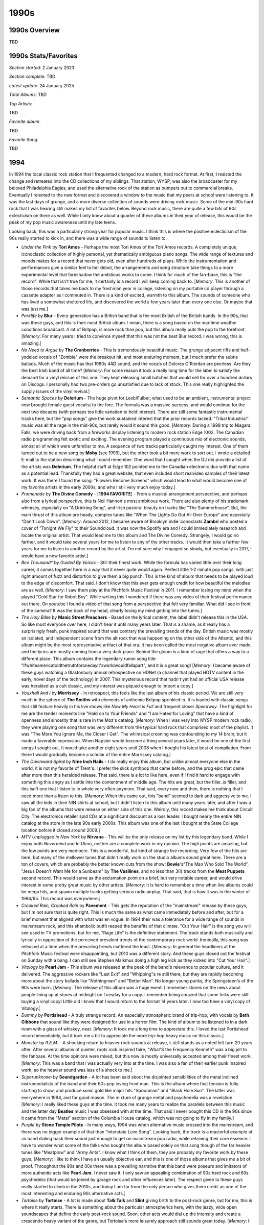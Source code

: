 1990s
=====

.. image:: images/1990s.jpg
  :width: 900
  :alt: 90s artifacts at the Rock and Roll Hall of Fame

1990s Overview
--------------
TBD

1990s Stats/Favorites
---------------------
*Section started*: 2 January 2023

*Section complete*: TBD

*Latest update*: 24 January 2025

*Total Albums*: TBD

*Top Artists*:

TBD

*Favorite album*:

TBD

*Favorite Song*:

TBD


1994
----

In 1994 the local classic rock station that I frequented changed to a modern,
hard rock format. At first, I resisted the change and retreated into the CD
collections of my siblings. That station, WYSP, was also the broadcaster for my
beloved Philadelphia Eagles, and used the alternative rock of the station as
bumpers out to commercial breaks. Eventually I relented to the new format and
discovered a window to the music that my peers at school were listening to. It
was the last days of grunge, and a more diverse collection of sounds were
driving rock music. Some of the mid-90s hard rock that I was hearing still makes
my list of favorites below. Beyond rock music, there are quite a few bits of 90s
eclecticism on there as well. While I only knew about a quarter of these albums
in their year of release, this would be the peak of my pop music awareness until
my late teens.

Looking back, this was a particularly strong year for popular music. I think
this is where the positive eclecticism of the 90s really started to kick in, and
there was a wide range of sounds to listen to. 

.. image:: images/image_forthcoming.jpg
  :width: 900
  :alt: My favorite albums from 1994

.. raw:: html

  <iframe style="border-radius:12px" 
  src="https://open.spotify.com/embed/playlist/0WFhYr6bmlShgIZLjziYVM?utm_source=generator&theme=0" 
  width="100%" height="352" frameBorder="0" allowfullscreen="" allow="autoplay;
  clipboard-write; encrypted-media; fullscreen; picture-in-picture"
  loading="lazy"></iframe>
  
- *Under the Pink* by **Tori Amos** - Perhaps the most Tori Amos of the Tori
  Amos records. A completely unique, iconoclastic collection of highly personal,
  yet thematically ambiguous piano songs. The wide range of textures and moods
  makes for a record that never gets old, even after hundreds of plays. While
  the instrumentation and performances give a similar feel to her debut, the
  arrangements and song structure take things to a more experimental level that
  foreshadow the ambitious works to come. I think for much of the fan-base, this
  is "the record". While that isn't true for me, it certainly is a record I will
  keep coming back to. [*Memory*: This is another of those records that takes me
  back to my freshman year in college, listening on my portable cd player
  through a cassette adapter as I commuted in. There is a kind of excited,
  warmth to this album. The sounds of someone who has lived a somewhat sheltered
  life, and discovered the world a few years later than every one else. Or maybe
  that was just me.]

- *Parklife* by **Blur** - Every generation has a British band that is the most
  British of the British bands. In the 90s, that was these guys, and this is
  their most British album. I mean, there is a song based on the maritime
  weather conditions broadcast. A lot of Britpop, is more rock than pop, but
  this album really puts the pop to the forefront. [*Memory*: For many years I
  tried to convince myself that this was not the best Blur record. I was wrong,
  this is amazing.]

- *No Need to Argue* by **The Cranberries** - This is tremendously beautiful
  music. The grunge adjacent riffs and half-yodeled vocals of "Zombie" were the
  breakout hit, and most enduring moment, but I much prefer the subtle ballads.
  Much of the music has that 1980s 4AD sound, and the vocals of Dolores
  O'Riordan are peerless. Are they the best Irish band of all time? [*Memory*:
  For some reason it took a really long time for the label to satisfy the demand
  for a vinyl reissue of this one. They kept releasing small batches that would
  sell for over a hundred dollars on Discogs. I personally had two pre-orders go
  unsatisfied due to lack of stock. This one really highlighted the supply
  issues of the vinyl revival.]

- *Semantic Spaces* by **Delerium** - The huge pivot for Leeb/Fulber, what used
  to be an ambient, instrumental project now brought female guest vocalist to
  the fore. The formula was a massive success, and would continue for the next
  two decades (with perhaps too little variation to hold interest). There are
  still some fantastic instrumental tracks here, but the "pop songs" give the
  work sustained interest that the prior records lacked. "Tribal Industrial"
  music was all the rage in the mid-90s, but rarely would it sound this good.
  [*Memory*: During a 1999 trip to Niagara Falls, we were driving back from a
  fireworks display listening to modern rock station Edge 1002. The Canadian
  radio programming felt exotic and exciting. The evening program played a
  continuous mix of electronic sounds, almost all of which were unfamiliar to
  me. A sequence of two tracks particularly caught my interest. One of them
  turned out to be a new song by **Moby** (see 1999), but the other took a bit
  more work to sort out. I wrote a detailed E-mail to the station describing
  what I could remember. One word that I caught when the DJ did provide a list
  of the artists was **Delerium**. The helpful staff at Edge 102 pointed me to
  the Canadian electronic duo with that name as a potential lead. Thankfully
  they had a great website, that even included short realvideo samples of their latest
  work. It was there I found the song: "Flowers Become Screens" which would lead
  to what would become one of my favorite artists in the early 2000s, and who I
  still very much enjoy today.]

- *Promenade* by **The Divine Comedy** - [**1994 FAVORITE**]  - From a musical
  arrangement perspective, and perhaps also from a lyrical perspective, this is
  Neil Hannon's most ambitious work. There are also plenty of his trademark
  whimsey, especially on "A Drinking Song", and Irish pastoral beauty on tracks
  like "The Summerhouse". But, the main thrust of this album are heady, complex
  tunes like "When The Lights Go Out All Over Europe" and especially "Don't Look
  Down". [*Memory*: Around 2012, I became aware of Brooklyn indie iconoclasts
  **Zambri** who posted a cover of "Tonight We Fly" to their Soundcloud. It was
  now the Spotify era and I could immediately research and locate the original
  artist. That would lead me to this album and The Divine Comedy. Strangely, I
  would go no farther, and it would take several years for me to listen to any
  of the other tracks. It would then take a further few years for me to listen
  to another record by the artist. I'm not sure why I engaged so slowly, but
  eventually in 2017, I would have a new favorite artist.]

- *Bee Thousand** by *Guided By Voices* - Still their finest work. While the
  formula has varied little over their long career, it comes together here in a
  way that it never quite would again. Perfect little 1-2 minute pop songs, with
  just right amount of fuzz and distortion to give them a big punch. This is the
  kind of album that needs to be played loud to the edge of discomfort. That
  said, I don't know that this ever gets enough credit for how beautiful the
  melodies are as well.
  [*Memory*: I saw them play at the Pitchfork Music Festival in 2011. I remember
  losing my mind when the played "Gold Star for Robot Boy". While writing this I
  wondered if there was any video of their festival performance out there. On
  youtube I found a video of that song from a perspective that felt very
  familiar. What did I see in front of the camera? It was the back of my head,
  clearly losing my mind getting into the tunes.]

- *The Holy Bible* by **Manic Street Preachers** - Based on the lyrical content,
  the label didn't release this in the USA. So like most everyone over here, I
  didn't hear it until many years later. That is a shame, as it really has a
  surprisingly fresh, punk inspired sound that was contrary the prevailing
  trends of the day. British music was mostly an isolated, and independent scene
  from the alt rock that was happening on the other side of the Atlantic, and
  this album might be the most representative artifact of that era. It has been
  called the most negative album ever made, and the lyrics are mostly coming
  from a very dark place. Behind the gloom is a kind of rage that offers a way
  to a different place. This album contains the legendary runon song title:
  "Ifwhiteamericatoldthetruthforonedayit'sworldwouldfallapart", and it is a great
  song! [*Memory*: I became aware of these guys watching a Glastonbury annual
  retrospective on HDNet (a channel that played HDTV content in the early, novel
  days of the technology) in 2007. This mysterious record that hadn't yet had an
  official USA release was heralded as a cult classic, and my interest was
  piqued enough to import a copy.]

- *Vauxhall And I* by **Morrissey** - In retrospect, this feels like the last
  album of his classic period. We are still very much in the sphere of **The
  Smiths** with elements of anthemic Britpop sprinkled in. It is loaded with
  classic songs that still feature heavily in his live shows like *Now My Heart
  is Full* and frequent closer *Speedway*. The highlight for me are the tender
  moments like "Hold on to Your Friends" and "I am Hated for Loving" that have a
  kind of openness and sincerity that is rare in the Moz's catalog. [*Memory*:
  When I was very into WYSP modern rock radio, they were playing one song that
  was very different from the typical hard rock that comprised most of the
  playlist. It was "The More You Ignore Me, the Closer I Get". The whimsical
  crooning was confounding to my 14 brain, but it made a favorable impression.
  When Napster would become a thing several years later, it would be one of the
  first songs I sought out. It would take another eight years until 2008 when I
  bought his latest best of compilation. From there I would gradually become a
  scholar of the entire Morrissey catalog.]

- *The Downward Spiral* by **Nine Inch Nails** - I do really enjoy this album,
  but unlike almost everyone else in the world, it is not my favorite of
  Trent's. I prefer the slick synthpop that came before, and the prog epic that
  came after more than this heralded release. That said, there is a lot to like
  here, even if I find it hard to engage with something this angry as I settle
  into the contentment of middle age. The hits are great, but the filler..is
  filler, and this isn't one that I listen to in whole very often anymore. That
  said, every now and then, there is nothing that I need more than a listen to
  this. [*Memory*: When this came out, this "band" seemed to dark and aggressive
  to me. I saw all the kids in their NIN shirts at school, but I didn't listen
  to this album until many years later, and after I was a big fan of the albums
  that were release on either side of this one. Weirdly, this record makes me
  think about Circuit City. The electronics retailer sold CDs at a significant
  discount as a loss leader. I bought nearly the entire NIN catalog at the store
  in the late 90s early 2000s. This album was one of the last I bought at the
  State College location before it closed around 2009.]

- *MTV Unplugged in New York* by **Nirvana** - This will be the only release on
  my list by this legendary band. While I enjoy both *Nevermind* and *In Utero*,
  neither are a complete work in my opinion. The high points are amazing, but
  the low points are very mediocre. This is a wonderful, but kind of strange
  live recording. Very few of the hits are here, but many of the mellower tunes
  that didn't really work on the studio albums sound great here. There are a ton
  of covers, which are probably the better known cuts from the show: **Bowie**'s"The Man
  Who Sold The World", "Jesus Doesn't Want Me for a Sunbeam" by **The
  Vasilines**, and no less than 3(!) tracks from the **Meat Puppets** second
  record. This would serve as the exclamation point on a brief, but very notable
  career, and would drive interest in some pretty great music by other artists.
  [*Memory*: It is hard to remember a time when live albums could be mega hits,
  and spawn multiple tracks getting serious radio airplay. That said, that is
  how it was in the winter of 1994/95. This record was everywhere.]

- *Crooked Rain, Crooked Rain* by **Pavement** - This gets the reputation of the
  "mainstream" release by these guys, but I'm not sure that is quite right. This
  is much the same as what came immediately before and after, but for a brief
  moment that aligned with what was en vogue. In 1994 their was a tolerance for
  a wide range of sounds in mainstream rock, and this shambolic outfit reaped
  the benefits of that climate. "Cut Your Hair" is the song you will see used in
  TV promotions, but for me, "Rage Life" is the definitive statement. The track
  stands both musically and lyrically in opposition of the perceived prevalent
  trends of the contemporary rock world. Ironically, this song was released
  at a time when the prevailing trends mattered the least. [*Memory*: In general
  the headliners at the Pitchfork Music festival were disappointing, but 2010
  was a different story. And these guys closed out the festival on Sunday with a
  bang. I can still see Stephen Malkmus doing a high leg kick as they kicked
  into "Cut Your Hair".]

- *Vitology* by **Pearl Jam** - This album was released at the peak of the
  band's relevance to popular culture, and it delivered. The aggressive rockers
  like "Last Exit" and "Whipping"a re still there, but they are rapidly becoming
  more about the story ballads like "Nothingman" and "Better Man". No longer
  young punks, the Springsteen's of the 90s were born. [*Memory*: The release of
  this album was a huge event. I remember stories on the news about people
  lining up at stores at midnight on Tuesday for a copy. I remember being
  amazed that some folks were still buying a vinyl copy! Little did I know that
  I would return to the format 14 years later. I now too have a vinyl copy of
  Vitology.]

- *Dummy* by **Portishead** - A truly strange record. An especially atmospheric
  brand of trip-hop, with vocals by **Beth Gibbons** that sound like they were
  designed for use in a horror film. The kind of album to be listened to in a
  dark room with a glass of whiskey, neat. [*Memory*: It took me a long time to
  appreciate this. I loved the last Portishead record immediately, but it took
  me a bit to appreciate the more trip-hop heavy music on this classic.]

- *Monster* by *R.E.M.* - A shocking return to heavier rock sounds at release,
  it still stands as a noted left turn 20 years after. After several albums of
  quieter, roots rock inspired faire, "What'S the Frequency Kenneth" was a big
  jolt to the fanbase. At the time opinions were mixed, but this now is mostly
  universally accepted among their finest work. [*Memory*: This was a band that
  I was actually very into at the time. I was also a fan of their earlier punk
  inspired work, so the heavier sound was less of a shock to me.]

- *Superunknown* by **Soundgarden** - A lot has been said about the disjointed
  sensibilities of the metal inclined instrumentalists of the band and their 60s
  pop loving front man. This is the album where that tension is fully starting to
  show, and produce sonic gold like major hits "Spoonman" and "Black Hole Sun". The
  latter was everywhere in 1994, and for good reason. The mixture of grunge
  metal and psychedelia was a revelation. [*Memory*: I really liked these guys
  at the time. It took me many years to realize the parallels between this music
  and the latter day **Beatles** music I was obsessed with at the time. That
  said I never bought this CD in the 90s since it came from the "Metal" section
  of the Columbia House catalog, which was not going to fly in my family.]

- *Purple* by **Stone Temple Pilots** - In many ways, 1994 was when alternative
  music crossed into the mainstream, and there was no bigger example of that
  than "Interstate Love Song". Looking back, the track is a masterful example of
  an band dialing back their sound just enough to get on mainstream pop radio,
  while retaining their core essence. I have to wonder what some of the folks
  who bought the album based solely on that song though of the far heavier tunes
  like "Meatplow" and "Army Ants". I know what I think of them, they are
  probably my favorite work by these guys. [*Memory*: I like to think I have an
  usually objective ear, and this is one of those albums that gives me a bit of
  proof. Throughout the 90s and 00s there was a prevailing narrative that this
  band were poseurs and imitators of more authentic acts like **Pearl Jam**. I
  never saw it. I only saw an appealing combination of 90s hard rock and 60s
  psychedelia (that would be joined by garage rock and other influences later).
  The respect given to these guys really started to climb in the 2010s, and
  today I am far from the only person who gives them credit as one of the most
  interesting and enduring 90s alternative acts.]

- *Tortoise* by **Tortoise** - A lot is made about **Talk Talk** and **Slint**
  giving birth to the post-rock genre, but for me, this is where it really
  starts. There is something about the particular atmospherics here, with the
  jazzy, wide open soundscapes that define the early post-rock sound. Soon,
  other acts would dial up the intensity and create a crescendo heavy variant of
  the genre, but Tortoise's more leisurely approach still sounds great today.
  [*Memory*: I saw these guys play a now defunct Buffalo venue called Soundlab
  in the summer of 2010. It was a great show that made me appreciate the Math
  Rock elements of their sound that doesn't come across as strongly on their
  early records.]

1995
----

Even as a child, I felt pretty connected to the pop music of the day, and that
would intensify as teenager. That said, 1995 was probably the most out of step I
would ever be with the music that was being released. I was very much looking
back to the sounds of the 60s and 70s and could barely care about the hits of
the day. The year that I started high school, I was way more interested in
classic rock radio than I was the modern rock most of my peers were listening
to. I missed some classic records that I would only discover in retrospect,
including my favorites below.+

.. image:: images/1995.jpg
  :width: 900
  :alt: My favorite albums from 1995

.. raw:: html
  
  <iframe style="border-radius:12px" 
  src="https://open.spotify.com/embed/playlist/4myE6q8uTfwCHWfrrRCfry?utm_source=generator&theme=0"
  width="100%" height="352" frameBorder="0" allowfullscreen="" 
  allow="autoplay; clipboard-write; encrypted-media; fullscreen; picture-in-picture" loading="lazy"></iframe>


- *Fun Trick Noisemaker* by **The Apples in Stereo** - I'm a much bigger fan of
  the latter day, **ELO** tinged incarnation of this band. I like the earlier
  garage pop version as well, but this is really the only record from that era
  that stands out for me. I feel like they had things right on this first
  record, and spent the next 5-6 trying to recreate that sound. I also feel like
  the amateur production values here suit the music better than the more
  elaborate productions that were to come. [*Memory*: When this got reissued on
  vinyl, it was the moment that I realized I would have the opportunity to own
  the large majority of my favorites on that format.]

- *The Great Escape* by **Blur** - The record where they fully embrace their
  jaunty, hyper-English side. What was hinted at on *Parklife* takes full form
  here. They must have been such a cheerful, brightly colored alternative to the
  other BritPop offerings of the day. It would all change again after this of
  course, but this will always be what they do best in my opinion. I like some
  of the latter day singles, but this is pretty much my off-ramp for this band.
  [*Memory*: These guys barely made a dent in the USA, and at this point, they
  were almost completely unknown. I can only imagine how much my Beatlemaniac
  self would have loved this at the time. There was no internet to know about
  this kind of thing back then!]

- *Outside* by **David Bowie** - Peak 90s Bowie, and the work of an artist who
  was still working very hard to innovate while capturing the spirit of the
  current age. This is "art installation music" and modernist in that very 1990s
  kind of way. This is the music of the early internet age. It is also still
  very much a **David Bowie** record, and a great one at that. I didn't really
  connect with this as much as his classic work back then, but not believe it to
  stand among his very finest work. [*Memory*: In the late 90s I was a huge
  Bowie fan, and I worked with another "music person" who only really liked this
  record of his. We listened to it a bunch back then at work, but I just didn't
  get it back then.]

- *Alien Lanes* by **Guided By Voices** - The second (and final) record from
  their peak era. A collection of perfect little lowfi pop gems, they would
  never quite capture this again. [*Memory*: Back in the early days of Pandora,
  it played "Game of Pricks" for me, and I was instantly hooked.]

- *To Bring You My Love* by **PJ Harvey** - An interesting era for Polly Jean.
  She dialed up the glam and amped up the rock, yet kept the essential character
  that made the first two records so interesting. Its odd that this was such a
  commercial breakthrough, but anything seemed possible in the mid-90s. As fast
  as these changes came, they would be gone and replaced with something else
  that was new and wonderful. [*Memory*: I never liked this one as much as what
  came before and after. When the vinyl reissue series happened in the 2020
  time frame, I thought long and hard about if I needed to add this one. I got
  them all, and wow I am glad that I did.]

- *Wowee Zowee* by **Pavement** - This is one of those times that I do not agree
  with the crowd. This is almost universally considered their masterpiece. I
  like it, but it is a little too long. There is a great single album here, but
  not everything needed to make the cut. I think the albums before an after are
  sharper statements, and have better focus in the playful and more series
  sounds that proceeded and followed this one. That said, It is a still another
  great record that I enjoy listening to, just not as much as those others.
  [*Memory*: There was a used copy of this that sat on the counter at City
  Lights records for years. I considered buying it, but never did. I never owned
  a physical copy of this until the circa 2010 vinyl reissues that Matador did.]

- *Different Class* by **Pulp** - I did't know about this music in the 90s, but
  if I did, I would have loved it. Like many American youth of the time, I was
  attracted to the brightness of English rock music that was a big contrast with
  the murky post-grunge of the day. This has those wonderful dance elements that
  you needed to look across the pond to find. It also has the high quality
  songwriting that blows away the knuckle-draggers that were dominating the
  radio in the US. [*Memory*: I became aware of these guys and this album when
  William Shatner's cover of "Common People" was making the rounds in the 2003
  time frame. What a strange point of entry, but regardless I'm glad I found my
  way.]

- *The Bends* by **Radiohead** - With how inventive of a guitarist Jonny
  Greenwood is, It is a real shame that this is their last album as a guitar
  based act. While the guitars would make their appearances in what came after,
  this is the last time they had a staring role. A tremendous rock album, and a
  milestone of the BritPop movement. "My Iron Lung" will always be one of their
  best songs. [*Memory*: For years I tried to claim this my favorite of their
  records. I think I was just making some passive resistance to the rise of
  electronic rock in the early 2000s.]

- *Ocean Beach* by **Red House Painters** - I always feel a little guilty that I
  don't like the music that Mike Kozelek made after he got his life together, as
  what he was doing in his darker moments. That said, this pleasant airy folk
  rock record holds up well to his earlier work. Maybe it is because there is
  just enough melancholy in tracks like "Summer Dress". [*Memory*: In 2009 I
  spent some time as a tourist in San Francisco after a business trip to the
  region. I decided to do a "Red House Painters Walking Tour" where I visited
  all the places he name checked in the albums/songs, including Ocean Beach.]

- *Mellon Collie and the Infinite Sadness* by **Smashing Pumpkins** - [**1995
  FAVORITE**] - There have been quite a few bands in history that for a brief
  moment in time, managed to completely transcend themselves and make music that
  seems completely beyond what they should be capable of. Smashing Pumpkins
  1995-97 may be the most extreme case of this. A period of stunning creativity
  and productivity, these three years alone make them legends. This album is so
  over the top and wonderful from the little piano ditty it starts with, to the
  lyrically preposterous yet incredible "Bullet With Butterfly Wings", and what
  feels like countless amazing and blistering rock tunes. People who say
  *Siamese Dream* is better than this are crazy. [*Memory*: It's hard to
  separate this from *The Aeroplane Flies High*, which collected the singles and
  B-sides that were released in their glorious era. I actually loved that
  first.]

1996
----

When I look at the below image, I can confidently say that I didn't hear any of
these records in the year of their release. I was very familiar with, and a fan
of many songs off of these albums, but none had found their way into my
collection. This is partly because I was very much in the peak of my backward
looking Beatlemania, and making my first explorations into growing favorites
like **Pink Floyd** and **David Bowie**. It was also because many of the new
artists I was interested in, seemed to conflict with the religious convictions
of my parents. It is strange to think about now, but back then artists like
**Soundgarden**, **Stone Temple Pilots**, and even **Jamiroquai** felt slightly
dangerous and out of step with the conservative values of my family.

Thinking about this selection today, this feels like a pivot year between the
rock heavy early 90s and the rise of pop in the latter half of the decade. There
are also quite a few indie classics there, including a few landmark albums that
would be very influential on the dominant music trends of the next decade
(**Belle and Sebastian**, **Stereolab**, **Olivia Tremor Control**,
**Tortoise**). Finally, Britpop is starting to reach full bloom with classics
from **Divine Comedy** and **Manic Street Preachers**, and an American band has
decided to join in (**Lilys**). If there a single dominant theme here, it is
without question garage rock. That influence can be heard in artists as diverse
as **Olivia Tremor Control**, **Pearl Jam**, **Lilys** and especially here in
the album by **Stone Temple Pilots**. Its really clear to see the roots of 2000s
indie in many of the albums listed here.

.. image:: images/1996.jpg
  :width: 900
  :alt: My favorite albums from 1996

.. raw:: html

  <iframe style="border-radius:12px" 
  src="https://open.spotify.com/embed/playlist/2pyhYKrUf1bRFtr1W0rDCz?utm_source=generator&theme=0" 
  width="100%" height="352" frameBorder="0" allowfullscreen="" allow="autoplay;
  clipboard-write; 
  aencrypted-media; fullscreen; picture-in-picture" loading="lazy"></iframe>

- *Boys for Pele* by **Tori Amos** - [**1996 FAVORITE**] - A remarkable record,
  produced by an artist who was experiencing a significant level of artistic
  freedom for the first time. While we have the first elements of the electronic
  music that would dominate the next few records, this is mostly still an
  acoustic, piano driven affair. The song structure and the fundamental
  structure of the album is quite different from anything that had really come
  before by any artist. The lyrics are more impenetrable than anything on her
  first two records, but they are evocative of multitude of emotions. I don't
  know that there is another album where I understand so poorly what the artist
  is singing about, but I know exactly what they mean. So many of my favorite
  songs of all time are on this album, and it is one that I will never tire of.
  [*Memory*: When I was in grad school, I met a woman studying in another
  program through a friend in her lab. We connected very deeply over this
  record, and the next three times our friend group met up at the bar, we spent
  the entire evening chatting. I'm pretty sure everyone else thought we were
  going to start dating. I might have even thought that for a brief moment, but
  we really both just really like that album, and the artist.]

- *Tidal* by **Fiona Apple** - This feels so conventional by the modern
  standards of the artist. The first album is definitely quite a bit more
  straightforward than what was to come, but no less interesting. The moody,
  singer-songwriter material on offer here is just as stunning today as it was
  back then. "Criminal" was the big hit back then, as much for its lolita-esque
  music video, as the song it was promoting. Most of the other material holds up
  much better today, especially "Shadowboxer" and the softer tracks like
  "Sullen Girl" and "Never is a Promise". [*Memory*: I got my copy of this album
  from my sister as a hand me down in the summer of 1998. She didn't connect
  with it beyond "Criminal". I was in the heights of my **Tori**-mania and this
  was a great fit for that time in my life. This album brings back vivid
  memories of driving my metallic purple 1997 Dodge Neon to the Penn
  State satellite campus I attended in Reading, PA. Many of those freshman
  mornings I would have this in the Sony Discman that was playing though a
  cassette deck adapter.]

- *If You're Feeling Sinister* by **Belle and Sebastian** - One of their best
  albums, but unlike most fans, I do not consider it to be their very best. This
  is a tremendous indie-folk record, but for me it isn't quite as effective as
  the more spare, unpolished EPs that came before, or the slicker poppier music
  that would come in the next decade. However, there are some great tracks here,
  especially "Like Dylan in the Movies" and "Seeing Other People". [*Memory*:
  These guys dominated my listening in the 2004-2006 time frame. This is the
  soundtrack to the end of my academic career and start of my first job.]

- *First Band on the Moon* by **The Cardigans** - "Lovefool" was a massive hit,
  and while a great song, it sells these guys a bit short. The kind of pop music
  that can only come from Scandinavia, this is sweet, but surprisingly moody
  music. It would get even darker from here on out, but there is a real chill to
  the atmospherics and songwriting on this record. [*Memory*: I was listening to
  this a lot in the Summer of 1999, and it reminds me very much of my first
  engineering internship. I would listen to CDs on my Windows NT machine that I
  used make CAD drawings. This was one of the discs that was on repeat.]

- *Casanova* by **Divine Comedy** - There are many of the typical elements here:
  the sense of humor, the chamber pop sensibility, the layered harmonies by the
  artist. However, this is the closest this guy has ever come to actually making
  Britpop. It is the eccentric kind of Britpop made by the likes of **Blur**,
  and it isn't quite all the way there, but if you squint, it is there. For many
  folks this is the best record, for me it is in the middle of a very strong
  pack of records. [*Memory*: This was the second album I tried from this guy
  after losing my mind listening to **Promenade** repeatedly for about 5 years.
  I remember wondering why I waited so long to dig deeper.]

- *Dance Hall at Louise Point* by **John Parish & PJ Harvey** - This is the
  first record in the quieter, artier sound that would become her predominant
  style in her more recent work. There still are some aggressive, abrasive
  moments here, but they unfold in a creeping, pensive way that is also very
  representative of the latter day Polly Jean. "Heela" is such a remarkable
  song, and will always be one of my favorites. Even though we would get a few
  more records in a more conventional rock style, this is the start of the PJ we
  know and love today. [*Memory*: When I was working my way through her catalog
  in the 2007 time frame, I bought a used CD copy of this for about a dollar and
  didn't know what to make of it. This took me a while to fully appreciate, but
  it is not one of my very favorites.]

- *Traveling Without Moving* by **Jamiroquai** - It is hard to think about this
  record without picturing that legendary video for "Virtual Insanity" and I'm
  sure I would never have heard this album without that amazing promo clip. That
  said, this is a funky, highly enjoyable affair that is more than a little
  derivative of **Stevie Wonder**. Much like the master it has patterned itself
  after, what we get here is a pleasant mix of funky upbeat tunes, and pretty
  soulful ballads. [*Memory*: This makes me think of a quant music "format" that
  I collected in the late 90s. CDs were expensive (and in some cases, evil in
  the religion I was raised in) and I couldn't always acquire the latest tunes I
  liked from TV or radio. The internet of the late 90s provided me an
  approximate solution, the MIDI file. I downloaded the minimalist, instrumental
  sequencer versions of popular tunes that I didn't have for real. I remember
  downloading a particularly impressive version of "Virtual Insanity" in the
  (new at the time) XG MIDI format. It didn't have the vocal track, but I could
  still enjoy that funky groove.]

- *Better Can't Make Your Life Better* by **Lilys** - I love **The Kinks** and
  so apparently does Kurt Heasley, the man behind **Lilys**. This feels like a
  love letter to the pre "Village Green" **Kinks** and it is expertly done. The
  90s were a time of significant interest in the sounds of the mid 60s, and this
  is a expert recreation and modernization of the garage rock sound. [*Memory*:
  There was a vinyl copy of this at one of my favorite Rochester shops (The Bop
  Shop) for probably about 5 years before I finally pulled the trigger and
  picked it up. Why was I delaying, this is wonderful stuff!]

- *Everything Must Go* by **Manic Street Preachers** - These guys were always
  one of the heavier BritPop acts, but this is where the balladry and pop
  sensibility started to really creep in. That said, it totally works. A really
  polished and literate set of tracks that never get old. The epic "Elvis
  Impersonator..." returns to one of their favorite topics, the relationships
  between the UK and America. Admittedly their frank consideration of that topic
  is why they never really made it over here, and why I didn't hear anything
  from them until the mid 2000s. I would have absolutely loved it back then, and
  I certainly do now! [*Memory*: "A Design for Life" is the ultimate BritPop
  anthem. It was made to be screamed along with by a Glastonbury festival crowd.
  I got a noise violation letter for jamming it too loud at in my State College
  apartment in 2007.]

- *Older* by **George Michael** - This album sold millions of copies, but not as
  many millions of the two prior, and therefore was perceived as a failure at
  the time. Today it sounds like a revelation. A sophisticated, mature affair
  with some of his best songwriting and vocal performances, this was not fully
  appreciated at release. "Jesus to a Child" is a remarkable song, perhaps his
  very finest. Everything has such a warm, atmospheric vibe. Maybe the best 90s
  sophista-pop record. [*Memory*: I certainly remember the singles from this
  record getting played (especially on VH1), and had them on a greatest hits
  compilation, but I didn't listen to the whole album until 2021. After reading
  a biography on the artist I streamed all the records and was blown away by
  this one.]

- *Who Can you Trust* by **Morcheeba** - The big breakout for these guys, and a
  wonderful evolution of trip-hop. The kind of smooth and elegant record that
  you could replay to infinity and not tire of. It is almost like
  **Portishead** has been polished up and made TV commercial ready, but somehow
  still very compelling. [*Memory*: Early in the 2020 pandemic year, I made an
  effort to listen through to albums I acquired in the CD era and had forgot
  about. I rediscovered this brilliant LP though that process.]

- *Dusk at Cubist Castle* by **The Olivia Tremor Control** - I like the pop
  songs on this record quite a bit, but the ambient, instrumental parts just
  don't work as well as the ones on the next (and final) record. No denying how
  influential everything about this would be on a whole generation of psych rock
  revivalists. [*Memory*: These guys always remind me of my move to Rochester,
  NY. I was very into them around that time, and they would also reissue all
  their records on vinyl around that time.]

- *In Sides* by **Orbital** - The definitive album oriented techno record. They
  always liked to work in longer forms, but this whole album is built around
  10-20 minute chunks of music. I'm always going back and forth between this and
  the brown album as my favorite, but without question "Out There Somewhere" is
  there absolute best moment. Techno in general hasn't aged well, but this still
  sounds amazing today. I really love the way they mix in real instruments with
  all the electronics here. It gives a texture that a lot of the electronic
  music of the day did  not have [*Memory*: One of my favorite things to play on
  a run, it is hard to not think about exercise when I hear this record.]

- *No Code* by **Pearl Jam** - This has always been my favorite of their albums,
  and I feel like the world has caught up with me. The stripped back garage
  mentality suits them well, and captures their live nature better than any of
  their other work. Short, hard-hitting songs that avoid the extended bombast
  that they sometimes tend to fall into. They also mix in one of their sweetest
  balads in "Off He Goes", and the greatest **Pearl Jam** song not sung by Eddie
  Vedder in "Mankind". [*Memory*: I bought a used copy of this at a secondhand
  store called Cash Converters around 1999. I payed a dollar for it, showing how
  unappreciated it was at the time. I later payed almost 40 bucks for the vinyl
  reissue, and many others were happy to do so as well.]

- *New Adventures in Hi-Fi* by **R.E.M.** - A clear attempt to return to a more
  arty, low-key sound after the straightforward rock of **Monster**. This was
  very under the radar at the time, but many people (including myself) learned
  to appreciate this over time. [*Memory*: I bought my CD copy of this record
  when I was working as a summer intern at NASA Glenn in the summer of 2023.
  There was a message board where you could post things for sale, and I bought
  this from someone along with **Hum**'s *You'd Prefer an Astronaut*.]

- *Down on the Upside* by **Soundgarden** - In my opinion, this is a highly
  underrated follow-up to their breakout hit *Superunknown*. A return to more
  conventional hard rock, with some elements of the singer-songwriter fare that
  would dominate the early **Chris Cornell** solo career. This would have been a
  great way for them to wrap up, except for the ill advised reunion in the
  2010s. [*Memory*: "Blow Up the Outside World" was one of the very first MP3s I
  downloaded from the internet. Weirdly I downloaded it from the FTP server
  ran by a fellow student who I didn't really care for at my high school. "Free"
  music conquers all barriers.]

- *Emperor Tomato Ketchup* by **Stereolab** - 90s indie was wildly diverse and
  often hard to categorize, and this might be the definitive album of the era.
  Electronic tinged rock music with a Krautrock groove and a pop soul, there is
  a little bit of everything here. This was the doorway to so many places for
  me: **Can**, **Kraftwerk**, **Bell and Sebastian**, **Of Montreal**, and who
  knows what else. [*Memory*: Maybe the most important record I sought out
  because of the AllMusicGuide genre summaries. They considered this an indie
  landmark, and that isn't putting it strongly enough.]

- *Tiny Music...* by **Stone Temple Pilots** - Much like *No Code* (above), I
  feel ahead of the times picking this record out as this band's finest hour.
  The combination of garage, psychedelia, and glam on offer here is a very
  unique and memorable sound from a group that was often dismissed as
  derivative. Here they sound very much ahead of the times, and almost sound a
  little prophetic of the indie rock that would dominate the turn of the
  millennium. [*Memory*: When I look at the cover of this record, I can't help
  but picture the Columbia House music club mailers and magazine adds that
  seemed to feature this album for the better part of 1996-97.]

- *Millions Now Living will Never Die* by **Tortoise** - This may be the
  definitive post rock record. A straight up fusion of punk and jazz, this sound
  has been attempted so many times, but very rarely this well. I sometimes
  wonder if these guys are why I grew up to like jazz (particularly
  electro-jazz) so much. [*Memory*: The name of this album has always fascinated
  me, since it is titled after the greatest lie ever told by the religion I was
  raised in. I wonder how that came to be?]

1997
----

I have mentioned this several times, but it is important to know that I worked
on this project starting in 2020 and moving backwards in time. As a result,
milestones were observed in reverse. When I look at the records below, I can see
the influence of three very big factors for the very first time. First, this was
the year that I would have my first jobs that would bring in money that I could
use to purchase albums of my own choosing. Second, I got my drivers license
which allowed me to transport myself to the mall or Best Buy/Circuit City where
I could personally select the music I was interested in. This means for the
first time there are quite a few records on the list that were something that I
purchased with my own money in the year of release.

The third big event was something the whole world was going through at the same
time, the Internet. We didn't yet have MP3s for music discovery, but static
webpages of dial-up and Web 1.0 were a wealth of information about the latest
activity and releases from my favorite artists. We had recently subscribed to
AOL at home, and it opened my eyes to a range of information about pop music and
a variety of other topics.

.. image:: images/1997.jpg
  :width: 900
  :alt: My favorite albums from 1997

.. raw:: html

  <iframe style="border-radius:12px" 
  src="https://open.spotify.com/embed/playlist/4gyDMP7YhOyQqP9bXYdLLv?utm_source=generator" 
  width="100%" height="352" frameBorder="0" allowfullscreen="" allow="autoplay; 
  clipboard-write; encrypted-media; fullscreen; picture-in-picture"
  loading="lazy"></iframe>
  
- *Primeirs Symptomes* by **Air** - An EP that serves as a great summary of what
  makes these guys great. Light and pleasant French electronica, with an indie
  rawness that made it sound more warm than slick. [*Memory*: I was aware of
  this disk for years before I got a copy. The physical release was always an
  expensive import, but through the magic of eMusic, I would get a digital copy
  years later, and finally had the complete catalog of this band.]

- *Earthling* by **David Bowie** - I'm proud to say that I have always been a
  fan of 90s Bowie, even when others (even if they wont admit it now) were
  saying he was over the hill. Some of the electronic sounds are dated now, but
  it only adds to the charm. That Bowie magic is still here in a big way.
  "Battle for Britain" is one of my absolute favorites of his without
  qualification. [*Memory*: This brings together two of my biggest interests in
  1997: Bowie and The Internet. Bowie was famously and early advocate for the
  web, and one of the first artists to fully harness its power. I vividly
  remember viewing a RealVideo encoded file at extremely low bitrate of the
  video for the lead single "Little Wonder". The sounds and the technology blew
  my teenage mind.]

- *Karma* by **Delerium** - [**1997 FAVORITE**] - My absolute favorite by these
  guys also happens to be their most widely known. I do enjoy the **Sarah
  McLachlan** fronted mega-hit "Silence" (and the late 90s is the only time
  something like this would be a hit) but my favorite is the stunning "Euphoria
  (Firefly)". The combination of light industrial beats and world music
  exoticism reached a peak on this record. [*Memory*: I remember playing this
  for one of my friends on a drive, and their reaction was: "So this is the kind
  of music you are into now, huh?"]

- *A Short Album About Love* by **The Divine Comedy** - The artist claims to
  have written this album before ever actually being in love, and I think it
  shows. There is something charmingly detached about this collection of love
  songs. A lot of the usual humour ("If") and warmth ("Everybody Knows") that
  would typify the second act for this guy. Probably the beginning of the fully
  mature work for Neil Hannon, and one of his absolute finest moments.
  [*Memory*: When the vinyl reissues came out in 2020, it really made me see the
  whole discography in a new light. I don't know if any album climbed my
  personal ranking more than this one. It really is the kind of thing that needs
  to be listened to in whole, and hits hard in its short running length.]

- *So Much for the Afterglow* by **Everclear** - Music from this era hasn't aged
  very gracefully. Mostly a collection of post-grunge, nu-metal, and pop-punk,
  late 90s rock was a collection of fads that haven't generally stood the test
  of time. The combination of power pop and mature singer songwriter themes on
  display here have held up way better than most of the rock radio favorites of
  the day. Also a pretty killer record from start to finish, which is also a
  rarity for the era. [*Memory*: This is one of the few records from this year's
  list that I was actually into at the time of release. I really enjoyed the radio
  hits, but it was the deep cut "Why I Don't Believe in God" that made this a
  classic album of my teen years. It really connected with where I was at this
  point in my life, and also made me love the banjo as a rock instrument...until
  a bunch of hacks ruined that in the 2010s.]

- *F# A# ∞* by **Godspeed You! Black Emperor** - The start of the journey for
  these guys, and for the genre of chamber, apocalyptic post-rock as well.
  Everything that they continue to do is already fully formed here. I don't come
  back to this one as much, because I feel like the formula was refined in the
  later albums, but I always enjoy it when I do. Perhaps a bit more ambient with
  meandering soundscapes that have been reduced in later efforts, and with a
  generally lighter touch than the crescendo heavy later works. [*Memory*: The
  **Godspeed** records seem to have always been perpetually in print on vinyl,
  and I was able to buy this and complete my catalog of LPs back in the dark
  ages of circa 2009.]

- *Mi  Media Naranja* by **Labradford** - In the 90s and early 2000s, **Ennio
  Morricone** inspired post-rock was a fairly productive sub-genre. A lot of the
  music sounds very much the same, and for me, this is the best product of that
  scene. Moody, vaguely western soundscapes, that sound hopeless and spacious.
  I'm not in the mood for this very often these days, but wow was I about 15-20
  years ago. [*Memory*: This is the kind of record I would have never found
  without the AllMusicGuide. Fairly obscure when I found it, and even more
  obscure today, the AMG article on post-rock considered it a landmark of the
  genre. I'm glad that it pointed me this way.]

- *Flaming Pie* by **Paul McCartney** - In retrospect, this feels like one of
  the most important albums in a very important career. For the first time you can
  hear him coming to terms with his **Beatles** past, and fully engaging with a
  musical future that both considers with what came before, and what lies ahead.
  This was also the last record with the input and presence of his collaborator
  in music and life, Linda. This is where things really started to come
  together, and the brilliant final act of a brilliant musical career had it's
  start. [*Memory*: This was definitely the record I was most excited for at the
  time. I was in the peak of my **Beatles** & **McCartney** fandom, and this was
  the first new release since I had discovered these artists (other than the
  archival "Anthology" and "Live at the BBC" releases). I remember logging into
  the MPL Records website to view the latest posts to the "Flamming Pie Gazette"
  that provided updates on the production of the record. I was so excited to
  hear a short clip of "The World Tonight" in RealVideo format. This record
  invokes nostalgia not just for the music, but also the early web.]

- *Surfacing* by **Sarah McLachlan** - This is one of those records that I
  really enjoy, but wonder if its lasting effect has been negative. Up to this
  point, women's music had been arguably the highlight of 90s pop/rock. The likes
  of **PJ Harvey**, **Tori Amos**, **Alanis** and countless other women were
  making stunning, edgy work that was finding its way to the mainstream against
  all odds. Once the record execs got a look at this lush, pretty record, it
  felt like there was a massive shift in what they were willing to promote. I
  certainly don't want to blame **McLachlan** who is a master at this kind of
  music, but why couldn't it live side by side with all that other really
  awesome stuff that wasn't as easy to fit into the background of TV
  commercials? [*Memory*: I heard "Building a Mystery" for the first time while
  exercising at my physical therapist during a recovery session after breaking
  my left ankle.]

- *Cherry Peel* by **Of Montreal** - Where it all began for Kevin Barnes, it
  sounds stunningly small compared to where he would take his music. A
  collection of good natured, lowfi pop songs with imaginative lyrics and
  melodies, this project was solid from day one. "I can't Stop Your Memory" is a
  tiny masterpiece of retro-pop. It almost sounds like the 1967 **Beatles**
  going back and making music the way they did in 1961. [*Memory*: Thanks to
  eMusic, I probably heard this album years before I otherwise would have. The
  cheap mp3 downloads allowed me to explore obscure back catalog records like
  this one years before streaming made this trivial.]

- *Brighten the Corners* by **Pavement** - A bit more put together than we are
  used to from these guys,  but still had enough of that shambolic magic. That
  said, this is clearly the work of a band and a front man who were starting to
  outgrow their fundamental concept. [*Memory*: About 20 years after the release
  of this record, Spotify radio kept playing the song "Harness Your Hopes" and I
  couldn't figure out why I didn't know the track. Apparently left of this
  album, how in the world did one of the most representatively perfect
  **Pavement** songs not make the track list?]

- *OK Computer* by **Radiohead** - For a significant number of folks, this is
  the best album of the 90s, but it isn't even my top **Radiohead**
  album of the decade. That said, it still is a classic transition record,
  spanning their Britpop roots and the dreary, mixed-genre weirdness to come. I
  feel like the best moments here are the quiet tracks like "Exit Music (For a
  Film)" and "Lucky". A few albums later they would learn to rock out more
  effectively again. [*Memory*: Ironically (given the role they would later play
  in legal downloads) this album reminds me more of the Napster era than any
  other. I wasn't totally ready to buy into these guys as the next big thing,
  but I was happy to download a bunch of their stuff for no money. I now have
  this, and many of their albums, on both CD and vinyl.]

- *Unsound Methods* by **Recoil** - I don't find myself listening to **Alan
  Wilder**'s dark ambient project much these days, but I certainly found it very
  compelling 20 or so years ago. Some of this sounds a bit silly and dated now,
  and not edgy in the way it did back then. The more goth tracks like "Incubus"
  have aged better than the beat poetry based things like "Luscious Apparatus".
  Probably best enjoyed as a late 90s time capsule now. [*Memory*: I got this at
  one of those "used goods" stores that were everywhere in the late 90s. The
  shop (Cash Converters) was often a great source of underrated records by
  popular artists, and obscure gems like this.]

- *Either/Or* by **Elliot Smith** - This is a stunning little collection of
  gentle indie rock tunes. The most beautiful anyone had made sadness sound
  since **Nick Drake**. [*Memory*: Like many folks, I didn't properly get into
  his music until his passing in 2004. It would take me to acquire this
  masterpiece, but it was one of the first bunch of Emusic downloads I made in
  early 2006.]

- *Hard Normal Daddy* by **Squarepusher** - If there was ever a genre I wanted
  more of, it would be whatever this is. This distinctively funky brand of
  break beat laden, jazz-tronica is very unique. This guy is somewhat a genre
  unto himself. That said, the early albums all sound fairly similar, and this
  is far and above the best of the bunch. [*Memory*: I discovered this guy on
  the jazz-tronica show on XM Beyond Jazz, and was able to get his most recent
  work. I knew from the AMG and other sources, this was considered his finest
  work. I would have had to import an expensive CD copy from England on Amazon,
  so this was an early Amazon download for me.]

- *Radiator* by **Super Furry Animals** - Warm and comfy indie rock, with some
  clear links to late 60s **Beatles**-like psych. This gets lumped in with the
  Britpop crowd, but that link is more temporal than musical. A really fun
  record that is quite a breath of fresh air next to the dreary American rock
  music of the day. [*Memory*: Another classic record that I found out about on
  the various music retrospective sites of the early 2000s. Back then you had to
  import CD copies of this kind of thing, and I did.]

- *Urban Hymns* by **The Verve** - Sometimes a song can be too good that it
  overshadows a fantastic album. So it is with "Bitter Sweet Symphony" and this
  record. That song was so ubiquitous in 1997, that all the other gems on this
  album tend to go unremembered. That soaring symphonic sample on "Symphony"
  tends to obscure more subtle mini-masterpieces like "Luck Man", "Sonnet", and
  especially "The Drugs Don't Work". [*Memory*: I was sitting in a high school
  class (Tech Lab 2000) when one of my fellow students put on this CD, and I
  heard "Bitter Sweet Symphony" for the first time. Everyone in the classroom
  loved it. Weeks later I was totally sick of a song that had become massive and
  unavoidable. I never considered buying a copy for myself. I wouldn't pick up
  the disk until a year or two had passed, and I was floored by what I heard.]

1998
----

This was the year that I graduated from high school and started college. I feel
like this is a time in life when I was supposed to be paying very close
attention to pop music, but I just wasn't. My interests were more about classic
rock and the alternative acts of the recent past. That said a few of these
records were something I was into at the time, but the large majority were
discovered in the last two decades of my life. In retrospect it was a
diverse and memorable year for music. The late 90s were a crazy anything goes
time for music and the below list is very much in that spirit. 

.. image:: images/1998.jpg
  :width: 900
  :alt: My favorite albums from 1998

.. raw:: html

  <iframe style="border-radius:12px" 
  src="https://open.spotify.com/embed/playlist/39l6zc5XJAv4JkewueKMpG?utm_source=generator&theme=0" 
  width="100%" height="352" frameBorder="0" allowfullscreen="" allow="autoplay;
  clipboard-write; 
  encrypted-media; fullscreen; picture-in-picture" loading="lazy"></iframe>

- *Moon Safari* by **Air** - Some bands go on for years, and always seem like
  they are trying to live up to a massive debut record. This is one of those
  cases. It's not that they haven't made some amazing records in the meantime,
  but this one is so original and definitive it almost feels unfair to hold them
  to this standard again. Such a dreamy and chill mood, there have been many
  imitators of this kind of down-tempo psychedelic, electronica, but none match
  this effort. A nice mix of instrumentals and vocal "pop songs", I've listened
  to this hundreds of times and am not the least bit sick of it. [*Memory*: As
  much as I like this now, I was very resistant to it at the time. My co-worker
  was listening to it non-stop in the months after its release, but I really
  didn't connect with it for some reason. It was when I heard it played before a
  **Creed** concert (of all places!) a year or so later I realized that I
  actually love it. That remains true today.]

- *From the Choirgirl Hotel* by **Tori Amos**  - [**1998 FAVORITE**] - The
  creative peak of her early period, this is a fantastic record. I still prefer
  the rawness of **Pele** ever so slightly, but this is definitely my second
  favorite of her albums. This managed to both turn up the rock band elements,
  while adding in strong elements of electronic music. The top rate vocals and
  piano are are still there of course along with some of the last songwriting in
  the original **Tori Amos** style that we would hear for quite some time. The
  one two sequence of "Jackie's Strength" and "Iieee" is one of my favorite in
  music history. [*Memory*: I was already interested in this album pre-release
  due to her contributions to the excellent **Great Expectations: Soundtrack**.
  I was out washing my car on a beautiful early summer day and heard "Spark" on
  WMMR. That was my entry point to one of my lifelong favorite artists.]

- *The Three EPs* by **The Beta Band** - So much more than "Dry The Rain" (as
  heard in Hollywood's version of "High Fidelity"). Admittedly the selection of
  this band, record, and that specific song was perfect for the scene, as this
  is exactly the kind of thing you would hear play in a late 90s independent
  record store. Really interesting long-form, high rhythmic folk-inspired indie
  rock songs. They didn't last long as a band, but they left some great records
  behind, and this is the best of them all. [*Memory*: Like 99% of the world, I
  did find out about this from the movie "High Fidelity". I didn't track down a
  copy of the record until a year or two later. This was one of the last
  (perhaps the very last) record to become part of the "original 400" CDs in my
  collection.]

- *Music Has the Right to Children* by **Boards of Canada** - Electronic music
  that manages to separate itself by its originality and uncompromising quality.
  A mysterious band, these guys have released music sparingly over their career.
  While there have been other high-points, this is still the definitive
  statement. Much of the best from this record manages to sound like music from
  a highly damaged children's TV show (see "Roygbiv" and "Aquarius"). [*Memory*:
  One of those records I can thank the early RateYourMusic for. I had actually
  downloaded several of the tracks several years before I actually had the funds
  to track down a copy of this somewhat expensive (at the time) release.]

- *Gran Turismo* by **The Cardigans** - This dark and moody record was quite a
  shock after the sugary pop of their first two records, and the big hits that
  came with them. Still fantastic pop music, but this time with a more
  introspective and atmospheric electronic backdrop. Lead vocalist Nina
  Peerson's sweet, somewhat slight voice is the perfect counterpoint for the all
  the fuzzy darkness. A lost classic of sorts. [*Memory*: Of all the albums that
  came out that year, this is the one I most associate with my freshman year in
  college. Mostly because of "My Favorite Game" serving as the intro song for
  the PlayStation classic game Gran Tursimo II. I played a lot of PS1 my
  freshman year in college.]

- *Before These Crowded Streets* by **The Dave Matthews Band** - I feel
  validated that there seems to be a growing consensus that this was their best
  work. Certainly the most complex and jazz inspired record, it holds my
  interest in a way the other records that came before and after does not.
  "Crush" is by far the finest track they have produced. [*Memory*: I was very
  resistant of these guys. They always seemed like a cliche of college aged guys
  in the late 90s, a demographic that I had recently joined. This was the album
  that grabbed me, but I would never connect with them again.]

- *And you Think You Know What Life's About* by **Dishwalla** - A few of the
  post-grunge bands were doing something different, and these guys certainly
  were. Inspired by shoegaze and the Britpop sounds of the day, this is an
  interesting second record from a unique American band. "Once In A While" was a
  minor alt rock radio hit at the time, but this album is much more interesting
  in whole. [*Memory*: I really liked this record when it came out, and it
  probably is because I was connecting with the sounds they were borrowing from
  other, more British acts I would discover later.]

- *Fin De Siecle* by **The Divine Comedy** - It can be really difficult to pick
  a best album from an artist that is this consistently great. It has a little
  bit of everything, the jokey fun tracks, the serious slice of life stories,
  presented both as little pop songs, and chamber epics. It even has his biggest
  UK hit in "National Express" which is a terrific little track. There isn't
  really a weak point here either. Top class. [*Memory*: I discoverd and
  absorbed all of his records in two relatively short periods of time. This one
  was something that I spent a lot of time with towards the end of my first
  window of obsession. Why I stopped with this terrific record I am not sure.]

- *Electro-Shock Blues* by **Eels** - A very sad record that manages to not be
  terribly depressing. I think it is because it is a story of managing how one
  deals with bad things happening and the path to a brighter place. Still his
  finest work. [*Memory*: I had been looking for a vinyl copy of this for years,
  when I finally found one that I could import from Germany at a good price in
  early 2023.]

- *Is This Desire?* by **PJ Harvey** - A transitionary work and a great one.
  This was the pivot in her catalog from the aggression of the early records to
  a more subtle and diverse approach that continues to this day. We still have
  some of the growling early Polly Jean here, but the gentler more mature voice
  becomes the dominant sound as things progress. [*Memory*: I didn't really get
  into her music until the more folk inspired records of the 2000s, but when I
  took a look at the back catalog, this was my clear favorite from the more pure
  rock era of her career.]

- *Hooray For Tuesday* by **The Minders** - A pure pop classic from the E6
  folks. As much a triumph of Robert Schneider's production as the musicians
  writing and playing the music. It always feels like **Dr. Dog** and a bunch of
  other pop-revivalists are continuously trying to make a version of this record
  and falling short. "Comfortably Tucked Up Inside" is  remarkable song.
  [*Memory*: This is an album that was always on the best of E6 lists that I was
  consulting around 2006-07, but was much more difficult to source. There was
  eventually a CD reissue that allowed me to experience this gem.]

- *Big Calm* by **Morcheeba** - In its final form, trip-hop started to take on
  qualities similar to vocal jazz. This is the definitive record of the form.
  That lounge scene on the cover definitely captures the general mood here.
  [*Memory*: Other record that I burned from my friend at my job at the time. I
  found a lot of favorites that way evidently.]

- *In the Aeroplane Over the Sea* by **Neutral Milk Hotel** - I find both the
  ridiculously high praise this album got the the early 2000s, and the backlash
  it is experiencing in the early 2020s to both be a bit absurd. This is a
  humble little lowfi psych pop record, no more, no less. Admittedly it is a
  very good one, but the extremely high and low opinions expressed in thought
  pieces published over the last 20 years, make me thing that I am missing
  something or everyone else is. [*Memory*: I didn't really connect with this
  one until I listened to it on a run around a cinder track at my Junior High
  School on a trip back to my hometown around 2010.]

- *Aquemeni* by **Outkast** - Their last album that is still a clear product of
  the rap sounds of that time. After this they would completely go off the map.
  That said, this is one of the best records in late 90s rap, and the entire
  genre's history. If it wasn't for some nonsense filler interludes, this might
  be perfection. [*Memory*: It is hard to listen to this record and not think
  about driving to and from State College, PA. I listened to this on my portable
  CD player on many of those trips.]

- *Yield* by **Pearl Jam** - This was where they were starting to become better
  at ballads like "Wishlist" and gentle rockers like "Given to Fly" than the
  uptempo rockers of their youth. Though this record does contain "Push Me, Pull
  Me" which is one of the more underrated rock songs in their catalog.
  [*Memory*: My co-worker bought this album and played it repeatedly after it
  came out. Over time it completely reversed my opinion of their late 90s output
  and would trigger my era of peak interest in the band.]

- *XO* by **Elliot Smith** - A master of smartly written pop gems, on this
  record, he finally had the production values to really put everything
  together. One of those records that I always forget how amazing it is until I
  put it on. [*Memory*: This was one of the first records that I remember
  listening to on my brand new iPod Nano in 2005.]

- *Trading with the Enemy* by **Tuatara** - Somewhat of an indie super-group who
  specialized in world music influence jazz fusion. The kind of thing that could
  only happen in the 90s. They produced exactly this one great record, with the
  rest of their catalog sorely lacking. [*Memory*: Yet another find from the
  CD-R exchange at work. This was how I found music after commercial radio and
  before the rise of the MP3.]

- *Great Expectations (Soundtrack)* by **Various Artists** - The last of the
  great compilation soundtracks in my opinion. They really don't make them like
  this anymore. At the time it was a curiosity as the solo debut of both **Chris
  Cornell** and **Scott Weiland**. It also served as a mid-career reboot for
  **Tori Amos** who took her singer songwriting to a more complex and upbeat
  place that would anticipate her next few records. Sprinkle in some light
  French electronica from **Mono** and we have a late 90s gem, and a great
  farewell to an album format that was huge in the 80s/90s. [*Memory*: I bought
  this record on the way back from a scholarship interview in Philadelphia. I
  made a targeted trip to the Coventry Mall based exclusively upon the music I
  heard in the trailer for the film. It turned out to be a fantastic record and
  my point of entry to one of my favorite artists, **Tori Amos**]

1999
----

I guess if this project had a very beginning it would be this year. Sometime in
early 2000 I would assemble a mix CD of what I considered to be the best songs
of the prior year. I had recently bought my first CD burner, and one application
I was very excited about was the ability to create compilations that I could
listen to on the Sony Discman that was hooked into a casette adapter in my car.
It was a highly manual process that required me to insert and remove twelve
different albums as each track was added to the CD-R. So what was on
this disc, and how does it hold up 23 years later?

.. image:: images/best_of_1999.jpg
  :width: 900
  :alt: Old best of 1999 mix CD

It could be way worse! Nine of the sixteen tracks come off of five albums that
are still among my favorites from the year. A further four songs make the list
of my favorite tracks off of records that are not on my album list. That means
that only three tracks have dropped off my radar completely, and they are a
study in how my taste has changed over time.

- "No Leaf Clover" by **Metallica** - I don't know that any other band has aged
  less gracefully than these guys. What used to seem so edgy and hard, now comes
  across as tacky and commercial. At the time I liked this track enough for it
  to kick off the whole comp, but today it feels dated and boring.

- "Higher" by **Creed** - This isn't awful by any means, and it probably still
  ranks as one of their best songs. In general I have no taste for the post
  grunge sound anymore. There are a few selections on the list below that are
  adjacent to this kind of thing, but I just can't take all those distorted
  droning guitars anymore.

- "The Chemicals Between Us" by **Bush** - Listening to this song again, it is a
  bit more interesting than I remember. The structure is fairly ambitious for a
  late 90s alt rock song, and it seems to be alluding to break beats in its
  rhythms. That said, this band suffers from a bad case of crappy 90s guy
  vocalist.

I didn't even own all the albums and had to borrow two of them from a friend to
complete the playlist. This revealed to me another use of the CD burner, piracy.
For the next several years I would use this means to expand my collection beyond
what my current wealth could achieve. It was the age of music piracy after-all.
I had been experimenting with MP3 downloads for the last year or so when
high-speed internet all of a sudden made them way more practical. I remember
sitting in the computer lab of Penn State Berks campus filling up a 100 MB zip
disk a couple dozen tracks from Napster. Looking back, I wasn't really
interested in pirating music, I just wanted a sample top make informed
decisions. We were using Napster like we use Spotify today. Regardless, by 2003
legal music downloads were finally a thing and I went completely legit. It isn't
true of everyone, but I think the download era made me into the music consumer I
am today. I own 4000+ albums in different formats after-all.

Why was 1999 the first year when I decided to make a summing up of my favorites?
This was the dawn of the internet age, and there were a couple hand-crafted
websites out there already doing the same thing that surely were an
inspiration. For me though, it was something deeper. In late 1998 I had moved
out of my parents house. My summer internship was providing me a small amount of
discretionary income, and my discretion was to buy music. Specifically it was my
discretion to buy the music that interested me, all the music that interested
me for the first time in my life. Growing up in a conservative religious cult,
large swaths of pop music were considered evil, the work of "the Devil". I was
mentally out of that mindset for some years, but the physical separation gave me
the freedom to explore my genuine self. Nowhere was this more tangibly evident
than the music I was consuming. Is this why pop music is so important to me? Because
in many ways it was the first medium through which I expressed and explored my
genuine self? I'm glad that so many of my favorites from that time are still
something I enjoy today. They have however been joined by quite a few others.

.. image:: images/1999.jpg
  :width: 900
  :alt: My favorite albums from 1999

.. raw:: html

  <iframe style="border-radius:12px" 
  src="https://open.spotify.com/embed/playlist/18oMDAaIvwvgfQcI6dq76I?utm_source=generator&theme=0" 
  width="100%" height="380" frameBorder="0" allowfullscreen="" allow="autoplay; 
  clipboard-write; encrypted-media; fullscreen; picture-in-picture"
  loading="lazy"></iframe>
  
- *To Venus and Back* by **Tori Amos** - Her last album of the 90s and the end
  of a period of massive artistic growth. It's not that Tori has stopped
  innovating after this one, but the rate of growing ambition slowed down a bit.
  The originals on disc 1 take the electronic infused sounds from *Choirgirl* to
  their logical and fulfilling conclusion. Some of the most exciting deep tracks
  that still show up at live shows are here, like "Josephine", "Suede", and
  especially "Lust". The closing track "1000 Oceans" seems to point towards the
  more straight ahead singer-songwriter material that would feature on the next
  few records. Disc 2 is a stunning capture of Tori at her live best. At the
  time it felt a little unnecessary, but today I'm glad we have this record of
  the earliest days of full band Tori Amos performance practice. [*Memory*: This
  is the first of three records on this list that came out the same exact day:
  September 21, 1999. I'll never forget heading to the Best Buy by my college
  with a list of records to pick up. I was particularly interested in this one
  as I had been buying the CD singles that had been released in advance of this
  record. Each one seemed to be better than the one that came before. I remember
  leaving the Wyomissing Boarders with a CD single of "1000 Oceans" and having
  it unwrapped and ready to go in the discman by the time I got to my car. The
  album did not disappoint. Soon after Tori would go on her dual headlining tour
  with Alanis. I remember discussing with one of my work colleagues a plan to
  somehow split the ticket to the Philly show, since we each only cared about
  one of the artists.]

- *When the Pawn...* by **Fiona Apple** - Still my favorite record by her. The
  eccentricity that would define her later work is starting to form, but has yet
  to become grating. Certainly not a commercial record by any means, and it
  pretty much destroyed her career for almost two decades. [*Memory*: This is
  one of those records that I assumed that I would never own on vinyl. Thanks to
  the success of *Fetch the Bolt Cutters* we got a really nice repress on Vinyl
  Me Please in 2021. It cracks me up that they left the pretentiously long title
  off the cover this time. I have to assume she is mildly embarrassed about that
  as an adult.]

- *Euphoria Morning* by **Chris Cornell** - A bit of a lost classic. After the
  horrors of **Audioslave** and his later solo career it can be easy to forget
  about this nice little 60s rock inspired record. In the late 90s it seemed
  like every aging alt-rocker was leaning heavily on the psych-rock of their
  youth. This was a nice showcase of his voice in a set of more low key
  material. If only we had gotten more of this. [*Memory*: The second record on
  this list from 21 September 1999. I was a fan of **Soundgarden** and enjoyed
  his contribution to the **Great Expectations Soundtrack** and was very
  interested in what his solo career would hold. I was very pleased with this
  disc and the solo show I caught later in 1999 at the Tower Theater. After
  that, I can't say I enjoyed his work.]

- *Implode* by **Front Line Assembly** - The beginning of their second phase.
  Elements of techno and other modern electronic music are really starting to
  creep in. This is massively danceable. The world music sounds of their other
  act **Delerium** are also showing up more often. As an adult this is probably
  my favorite of theirs. [*Memory*: I bought this on a bit of a whim during a
  period of high interest in the **Delerium** project. In many ways, this was my
  point of entry to the goth sounds.]

- *Slow Riot for Zero Kanada* by **Godspeed You! Black Emperor** - Very much in
  the sound of their debut LP, this EP is the perfect fit for when you want just
  a taste of the **Godspeed**. Yeah it all sounds very much the same in
  retrospect, but I like that sound. [*Memory*: IN 2021, when I was chasing down my
  favorites from the past to make my vinyl collection as complete as I could, I
  waffled on how much I really needed this. It ended up being the last record I
  bought during that project.]

- *The 3 Way* by **Lilys** - An interesting band that did a bunch of different
  things, and released a ton of albums very quickly. I sought them all out, but
  my favorite will always be this **Kinks** homage. The way that it fuses the
  sounds from those late 60s records with the spirit of 90s indie is a magic
  combination. [*Memory*: This was fairly obscure when I became aware of it in
  the mid-2000s. I remember buying a used copy off of Amazon that didn't even
  have the front cover booklet. I now own an amazing 2019 vinyl pressing that I
  am amazed got made.]

- *Christmas* by **Low** - A remarkable holiday album that feels like an
  incredibly natural thing for this band to create. It is warm and sad, and
  complicated. It really captures the feeling of the holiday season for me and a
  lot of other folks who consider it their seasonal favorite. [*Memory*: Around
  2019 I started to compile a playlist of holiday music that captured the way
  the season felt to me. I discovered this record when researching potential
  candidates to add.]

- *Secret Name* by **Low** - I don't know that any other album lives up to the
  genre of "slowcore" quite like this one. Beautiful music that moves along a
  glacial pace. They hadn't yet mastered their vocal harmonies (that would come
  on the next one) but this has a delightful smallness they would never have
  again. [*Memory*: I was listening to this a lot when I moved into the first
  apartment I lived in alone. Everything was so quiet, and it felt a bit lonely.
  This music really fit with that.]

- *Play* by **Moby** - This guy was everywhere in the late 90s. This guy "is"
  the late 90s. He might not be in fashion anymore, and actually is a bit hated
  today, but this is still some really enjoyable pop-electronica. In fact, with
  its break-beats, world music sounds, and epic production values, this might
  sound more like the late 90s than anything else out there. [*Memory*: In the
  summer of 1999 I took a trip to Niagara Falls with my brother, sister, and a
  high school friend. As we waiting in traffic to get back to the hotel after a
  fireworks show, I heard two songs I didn't know on Edge102. They struck me so
  much that I would start an email exchange with the station to find out what
  they were. I would only have to wait a matter of days to find one of them
  "Porcelain" from this record, when one of my coworkers brought it in and was
  listening to it.]

- *California* by **Mr. Bungle** - The last a best record from these guys. Their
  throw everything at the wall approach didn't generally create cohesive albums
  that were enjoyable from beginning to end, but this one is. Heavy on the
  doo-wap and surf rock genres, it also throws in bits of metal, noise and
  rockabilly. The high points are the eclectic opener "Sweet Charity" and the
  sweet pop of "Retrovertigo". [*Memory*: Another record that makes me think of
  the apartment I lived in by myself around 2005-07. This was my peak era for
  listening to things that were highly rated on RateYourMusic.com. I think this
  was one of the last CDs I ever bough from the Columbia House music club.]

- *The Fragile* by **Nine Inch Nails** - It is wild to think how big of a
  production a hard rock record could be in the late 90s. We still have massive
  overproduced albums, but they are by mainstream pop artists now, not outsider
  electro-industrial outfits. This is one of those double albums that delivers
  on its promise. You get the sense that Trent is no longer as lost or angry as
  he is posturing to be, but man this is compelling stuff. The song "Please" is
  an all time classic blistering NIN track, but once again many of the best
  moments are quieter like the title track, "I'm Looking Forward to Joining You,
  Finally", and especially "The Great Below". His finest work, and a top 5 all
  time record for me. [*Memory*: This is the third of the records to come out
  on 21 September 1999 to make my list. I actually didn't buy this one on the
  day of release, as I only had so much money to throw around. One of my good
  friends did buy it, and put it on at a house party that weekend. I can
  remember clearly listening to it on a boom box on the kitchen table and being
  blown away. I ran out and got my own copy.]

- *The Gay Parade* by **Of Montreal**  - [**1999 FAVORITE**] - I really miss the
  early incarnation of Kevin Barnes making weird little psych pop gems. This is
  the peak of that sound, and a subtly profound mediation on the nature of
  happiness. The Songs that close out the albums are especially profound. "My
  Friend Will Be Me" is about finding the inner strength to fight back the
  darkness of loneliness. "My Favorite Boxer" a set piece exploring the dangers
  of finding fulfillment and meaning in a "relationship" with a media figure.
  The cynical "Advice From a Divorced Gentleman to His Bachelor Friend
  Considering Marriage" calls out the draining trap of negative thinking. The
  stunningly beautiful "A Man's Life Flashing Before His Eyes While He and His
  Wife Drive Off a Cliff into the Ocean" shows how we often only realize how
  good we have it when we are faced with it all being taken away. Then we have
  "Nickee Coco and the Invisible Tree" who's message is complex and completely
  unclear. A young girl who becomes separated from her community seems to find a
  place of peace and calm. Should we feel good when Nickee is found, or did she
  really belong in that tree? [*Memory*: This was the first album I ever spent a
  little more for a used copy of. For several months I watched eBay and
  eventually put down $35 plus shipping for my own copy of the 1999 pressing. It
  is funny to think about that as a lot of money now, since that is pretty much
  the going rate for new albums. I remember a group of us were listening to
  records on my old crappy Sony turntable in the basement game room of my
  apartment in those days, and I dropped the disc on the floor! It survived.]

- *Black Foliage Animation Music: Volume I* by **The Olivia Tremor Control** -
  My favorite of the albums by the core Elephant6 bands. A fascinating, dark
  sound collage, this is music of a particular mood. It makes very little sense
  in daylight, or overly happy times. They only released two records, but they
  were one of the greatest bands of the 90s. [*Memory*: I listened to this a lot
  during the period where I was moving to Rochester around 2008/09. I remember
  jamming it in a mostly empty office while I worked late into the night. It was
  perfect for that environment. In 2010 the E6 bands played a holiday show in
  Buffalo, and I enjoyed getting to hear several of my favorites off of this,
  including the amazing "I Have Been Floated".]

- *Terror Twilight* by **Pavement** - For their last statement, they did
  something a bit more refined, but not that refined. Given the change in
  direction it isn't surprising this was the end. A strong collection of songs
  from one of the defining groups of the decade, and a blueprint that many of
  the 2000s indie bands would mine for content. [*Memory*: I actually didn't
  know very much about this one when Matador released the vinyl reissues in
  2010. I bought it to complete the set, and I'm glad I did.] 
  
- *Stupid Dream* by **Porcupine Tree** - The definitive statement of their mid
  period, alt rock days. Some really interesting long-form rock songs with light
  prog elements. The focus here was definitely the song-writing, and we got some
  standouts, especially "Piano Lessons" and "Stop Swimming". Mostly somber and
  reflective in tone, this isn't happy music, but it isn't depressing.
  [*Memory*: They were still and unknown band in the states when this came out,
  and I only knew about it because of one of my friends from work who got it
  from a friend back in his native Poland. I burned a CD-R off of him, and that
  was my copy until I got the first official US release in the mid-aughts.]

- *Home* by **Sevendust** - I listened to a lot of this kind of NuMetal thing
  back in the day, but most of it hasn't held up. The reason I keep coming back
  to this is the vocals are a step above anything else in the genre. In addition
  to the usual growling we have some really pretty **Deftones**-esque vocal
  harmonies. This shows that a much maligned genre could be better. [*Memory*:
  Every time I see that this album is on my list of favorites I question that
  and think that it can't be true. Then I listen to it, and realize that yeah, I
  do actually like it quite a bit.]

- *Agaetis Byrjun* by **Sigur Ros** - Ethereal beauty is the cliche way to
  describe this one, but it is accurate. They feel like they have spent the rest
  of their career trying to recapture this sound, and as a result have pretty
  much kept duplicating this record. A dreamy atmospheric record for a winters
  day. [*Memory*: I discovered this during a CD-R swap at my summer job in 2002.
  I didn't listen to it until I was back at my college apartment for the next
  year, and I can still picture sitting in my basement room, listening on my PC
  completely blown away by what I was hearing.]

- *Dysfunction* by **Staind** - Wow, what a time capsule of what music sounded
  like back then. The rumbling low tunings, the growling. Oh yeah, this is
  dated, and I have no idea why I am still listening to it almost 25 year later,
  but I am. [*Memory*: I don't believe in the concept of guilty pleasures, but
  this one pushes that boundary. I thought long and hard about whether I could
  put this on the list, but here we are.]

- *No. 4* by **Stone Temple Pilots** - A remarkable record that includes some
  of the better grunge tunes these guys ever made (especially "Down") while
  continuing their development into more subtle territory with pop songs like
  "Sour Girl" and "I Got You". I don't think these guys were appreciated in
  their time, and this album really shows off their range. [*Memory*: This
  album really makes me think of the Penn State Berks Campus that I attended
  from 1998-2000. I was listening to this a lot on my rides into school.]

- *Apple Venus Volume 1* by **XTC** - A truly exceptional record that feels like
  the culmination of the 20+ year journey by these guys. A collection of ornate
  pop gems, its not surprising they decided to stop here. This might the best
  this kind of chamber pop can be done. Andy Partridge was writing 10 great
  songs before breakfast in those days, and even Colin Moulding came up with his
  ultimate statement in the stunner "Frivolous Tonight". [*Memory*: When I
  started to really get into these guys around 2005, this album had already
  almost reached mythical status. Shortly thereafter I was able to actually buy
  a copy when the *Apple Box* set was released.]
